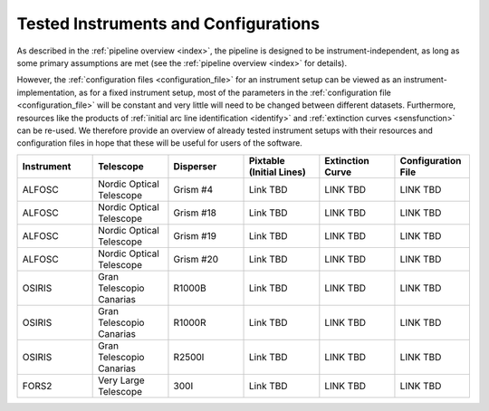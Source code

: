 .. _tested_instruments:

Tested Instruments and Configurations
=====================================

As described in the :ref:`pipeline overview <index>`, the pipeline is designed 
to be instrument-independent, as long as some primary assumptions are met 
(see the :ref:`pipeline overview <index>` for details).

However, the :ref:`configuration files <configuration_file>` for an instrument 
setup can be viewed as an instrument-implementation, as for a fixed 
instrument setup, most of the parameters in the :ref:`configuration file <configuration_file>`
will be constant and very little will need to be changed between different datasets.
Furthermore, resources like the products of :ref:`initial arc line identification <identify>` and 
:ref:`extinction curves <sensfunction>` can be re-used. We therefore provide an 
overview of already tested instrument setups with their resources and configuration files 
in hope that these will be useful for users of the software.

.. list-table::
    :header-rows: 1
    :widths: 25 25 25 25 25 25

    * - Instrument
      - Telescope
      - Disperser
      - Pixtable (Initial Lines)
      - Extinction Curve
      - Configuration File

    * - ALFOSC
      - Nordic Optical Telescope
      - Grism #4
      - Link TBD
      - LINK TBD
      - LINK TBD

    * - ALFOSC
      - Nordic Optical Telescope
      - Grism #18
      - Link TBD
      - LINK TBD
      - LINK TBD

    * - ALFOSC
      - Nordic Optical Telescope
      - Grism #19
      - Link TBD
      - LINK TBD
      - LINK TBD

    * - ALFOSC
      - Nordic Optical Telescope
      - Grism #20
      - Link TBD
      - LINK TBD
      - LINK TBD

    * - OSIRIS
      - Gran Telescopio Canarias
      - R1000B
      - Link TBD
      - LINK TBD
      - LINK TBD

    * - OSIRIS
      - Gran Telescopio Canarias
      - R1000R
      - Link TBD
      - LINK TBD
      - LINK TBD

    * - OSIRIS
      - Gran Telescopio Canarias
      - R2500I
      - Link TBD
      - LINK TBD
      - LINK TBD

    * - FORS2
      - Very Large Telescope
      - 300I
      - Link TBD
      - LINK TBD
      - LINK TBD

